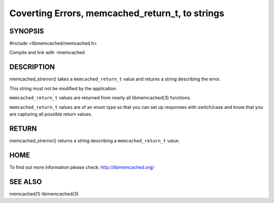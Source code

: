 ================================================
Coverting Errors, memcached_return_t, to strings
================================================


.. index:: object: memcached_st

--------
SYNOPSIS
--------

#include <libmemcached/memcached.h>

.. c:function:: const char * memcached_strerror (memcached_st *ptr, memcached_return_t rc);

Compile and link with -lmemcached


-----------
DESCRIPTION
-----------


memcached_strerror() takes a \ ``memcached_return_t``\  value and returns a string
describing the error.

This string must not be modified by the application.

\ ``memcached_return_t``\  values are returned from nearly all libmemcached(3) functions.

\ ``memcached_return_t``\  values are of an enum type so that you can set up responses
with switch/case and know that you are capturing all possible return values.


------
RETURN
------


memcached_strerror() returns a string describing a \ ``memcached_return_t``\  value.


----
HOME
----


To find out more information please check:
`http://libmemcached.org/ <http://libmemcached.org/>`_



--------
SEE ALSO
--------


memcached(1) libmemcached(3)

